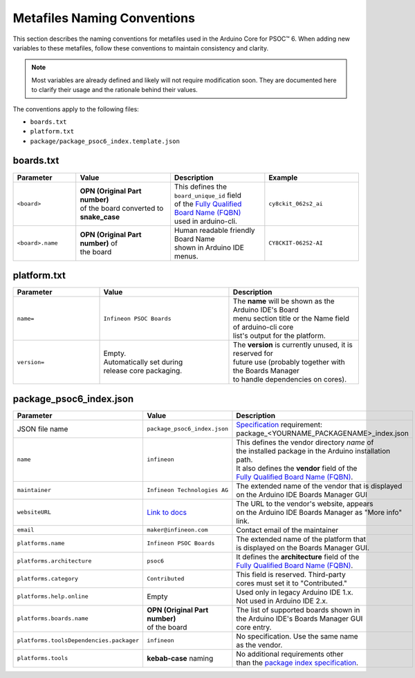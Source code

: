 Metafiles Naming Conventions
=============================


This section describes the naming conventions for metafiles used in the Arduino Core for PSOC™ 6.
When adding new variables to these metafiles, follow these conventions to maintain consistency and clarity.


.. note::

    Most variables are already defined and likely will not require modification soon. They are documented here to clarify their usage and the rationale behind their values.

The conventions apply to the following files:

- ``boards.txt``
- ``platform.txt``
- ``package/package_psoc6_index.template.json``

boards.txt
-----------

.. list-table:: 
    :header-rows: 1
    :widths: 20 30 30 30

    * - Parameter
      - Value
      - Description
      - Example
    * - ``<board>``
      - | **OPN (Original Part number)** 
        | of the board converted to **snake_case**    
      - | This defines the ``board_unique_id`` field 
        | of the `Fully Qualified Board Name (FQBN) <https://docs.arduino.cc/arduino-cli/platform-specification/>`_ 
        | used in arduino-cli.
      - ``cy8ckit_062s2_ai``
    * - ``<board>.name``      
      - | **OPN (Original Part number)** of 
        | the board 
      - | Human readable friendly Board Name 
        | shown in Arduino IDE menus.
      - ``CY8CKIT-062S2-AI``

platform.txt
-------------

.. list-table:: 
    :header-rows: 1
    :widths: 20 30 30

    * - Parameter
      - Value
      - Description
    * - ``name=``
      - ``Infineon PSOC Boards``
      - | The **name** will be shown as the Arduino IDE's Board
        | menu section title or the Name field of arduino-cli core 
        | list's output for the platform.
    * - ``version=``
      - | Empty. 
        | Automatically set during 
        | release core packaging.
      - | The **version** is currently unused, it is reserved for 
        | future use (probably together with the Boards Manager 
        | to handle dependencies on cores).

package_psoc6_index.json
------------------------

.. list-table:: 
    :header-rows: 1
    :widths: 20 40 30

    * - Parameter
      - Value
      - Description
    * - JSON file name
      - ``package_psoc6_index.json`` 
      - | `Specification <https://arduino.github.io/arduino-cli/1.3/package_index_json-specification/>`_ requirement: 
        | package_<YOURNAME_PACKAGENAME>_index.json
    * - ``name``
      - ``infineon``
      - | This defines the vendor directory `name` of 
        | the installed package in the Arduino installation
        | path.
        | It also defines the **vendor** field of the 
        | `Fully Qualified Board Name (FQBN) <https://docs.arduino.cc/arduino-cli/platform-specification/>`_.
    * - ``maintainer`` 
      - ``Infineon Technologies AG``
      - | The extended name of the vendor that is displayed
        | on the Arduino IDE Boards Manager GUI
    * - ``websiteURL`` 
      - `Link to docs <https://arduino-core-psoc6.readthedocs.io/en/latest/index.html>`_
      - | The URL to the vendor's website, appears
        | on the Arduino IDE Boards Manager as "More info" link.
    * - ``email``
      - ``maker@infineon.com``
      - Contact email of the maintainer
    * - ``platforms.name``
      - ``Infineon PSOC Boards``
      - | The extended name of the platform that
        | is displayed on the Boards Manager GUI.
    * - ``platforms.architecture``
      - ``psoc6``
      - | It defines the **architecture** field of the 
        | `Fully Qualified Board Name (FQBN) <https://docs.arduino.cc/arduino-cli/platform-specification/>`_.
    * - ``platforms.category``
      - ``Contributed``
      - | This field is reserved. Third-party
        | cores must set it to "Contributed."
    * - ``platforms.help.online``
      - Empty
      - | Used only in legacy Arduino IDE 1.x.
        | Not used in Arduino IDE 2.x.
    * - ``platforms.boards.name``
      - | **OPN (Original Part number)** 
        | of the board
      - | The list of supported boards shown in
        | the Arduino IDE's Boards Manager GUI
        | core entry.
    * - ``platforms.toolsDependencies.packager``
      - ``infineon``
      - | No specification. Use the same name
        | as the vendor.
    * - ``platforms.tools``
      - **kebab-case** naming
      - | No additional requirements other 
        | than the `package index specification <https://arduino.github.io/arduino-cli/1.3/package_index_json-specification/>`_.